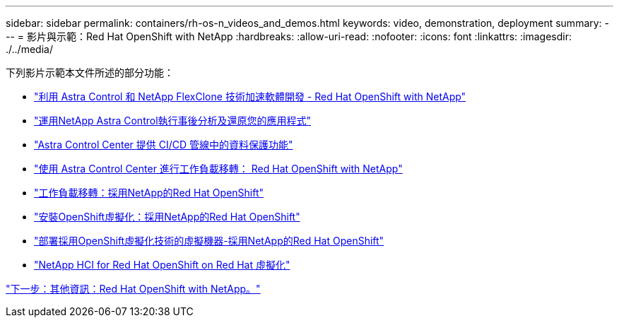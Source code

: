 ---
sidebar: sidebar 
permalink: containers/rh-os-n_videos_and_demos.html 
keywords: video, demonstration, deployment 
summary:  
---
= 影片與示範：Red Hat OpenShift with NetApp
:hardbreaks:
:allow-uri-read: 
:nofooter: 
:icons: font
:linkattrs: 
:imagesdir: ./../media/


下列影片示範本文件所述的部分功能：

* link:https://netapp.hosted.panopto.com/Panopto/Pages/Viewer.aspx?id=26b7ea00-9eda-4864-80ab-b01200fa13ac["利用 Astra Control 和 NetApp FlexClone 技術加速軟體開發 - Red Hat OpenShift with NetApp"]
* link:https://netapp.hosted.panopto.com/Panopto/Pages/Viewer.aspx?id=3ae8eb53-eda3-410b-99e8-b01200fa30a8["運用NetApp Astra Control執行事後分析及還原您的應用程式"]
* link:https://netapp.hosted.panopto.com/Panopto/Pages/Viewer.aspx?id=a6400379-52ff-4c8f-867f-b01200fa4a5e["Astra Control Center 提供 CI/CD 管線中的資料保護功能"]
* link:https://netapp.hosted.panopto.com/Panopto/Pages/Viewer.aspx?id=e397e023-5204-464d-ab00-b01200f9e6b5["使用 Astra Control Center 進行工作負載移轉： Red Hat OpenShift with NetApp"]
* link:https://netapp.hosted.panopto.com/Panopto/Pages/Viewer.aspx?id=27773297-a80c-473c-ab41-b01200fa009a["工作負載移轉：採用NetApp的Red Hat OpenShift"]
* link:https://netapp.hosted.panopto.com/Panopto/Pages/Viewer.aspx?id=e589a8a3-ce82-4a0a-adb6-b01200f9b907["安裝OpenShift虛擬化：採用NetApp的Red Hat OpenShift"]
* link:https://netapp.hosted.panopto.com/Panopto/Pages/Viewer.aspx?id=8a29fa18-8643-499e-94c7-b01200f9ce11["部署採用OpenShift虛擬化技術的虛擬機器-採用NetApp的Red Hat OpenShift"]
* link:https://netapp.hosted.panopto.com/Panopto/Pages/Viewer.aspx?id=13b32159-9ea3-4056-b285-b01200f0873a["NetApp HCI for Red Hat OpenShift on Red Hat 虛擬化"]


link:rh-os-n_additional_information.html["下一步：其他資訊：Red Hat OpenShift with NetApp。"]
